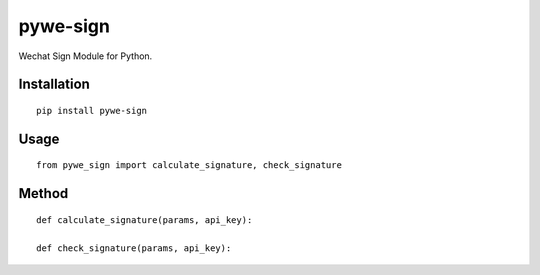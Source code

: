 =========
pywe-sign
=========

Wechat Sign Module for Python.

Installation
============

::

    pip install pywe-sign


Usage
=====

::

    from pywe_sign import calculate_signature, check_signature


Method
======

::

    def calculate_signature(params, api_key):

    def check_signature(params, api_key):



